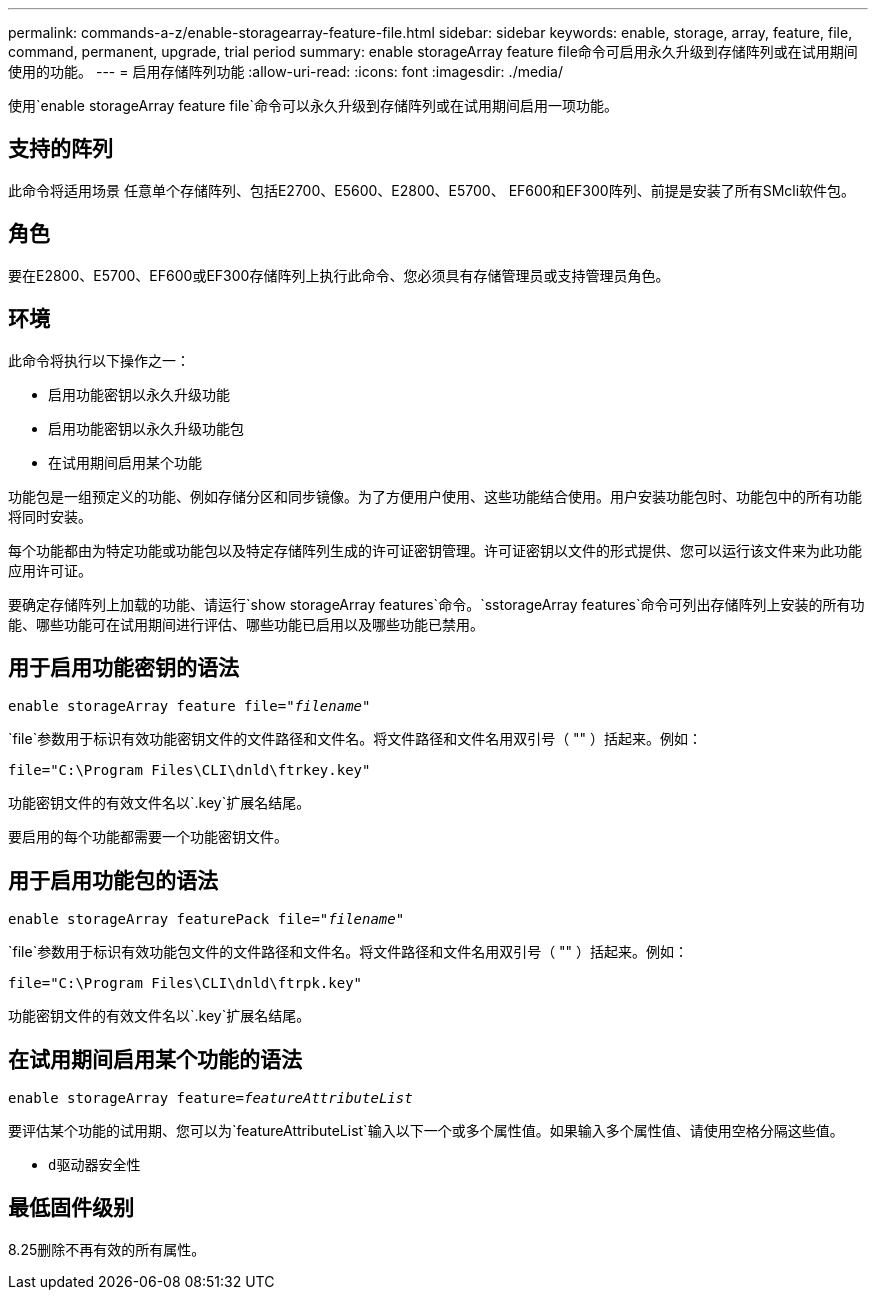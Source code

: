 ---
permalink: commands-a-z/enable-storagearray-feature-file.html 
sidebar: sidebar 
keywords: enable, storage, array, feature, file, command, permanent, upgrade, trial period 
summary: enable storageArray feature file命令可启用永久升级到存储阵列或在试用期间使用的功能。 
---
= 启用存储阵列功能
:allow-uri-read: 
:icons: font
:imagesdir: ./media/


[role="lead"]
使用`enable storageArray feature file`命令可以永久升级到存储阵列或在试用期间启用一项功能。



== 支持的阵列

此命令将适用场景 任意单个存储阵列、包括E2700、E5600、E2800、E5700、 EF600和EF300阵列、前提是安装了所有SMcli软件包。



== 角色

要在E2800、E5700、EF600或EF300存储阵列上执行此命令、您必须具有存储管理员或支持管理员角色。



== 环境

此命令将执行以下操作之一：

* 启用功能密钥以永久升级功能
* 启用功能密钥以永久升级功能包
* 在试用期间启用某个功能


功能包是一组预定义的功能、例如存储分区和同步镜像。为了方便用户使用、这些功能结合使用。用户安装功能包时、功能包中的所有功能将同时安装。

每个功能都由为特定功能或功能包以及特定存储阵列生成的许可证密钥管理。许可证密钥以文件的形式提供、您可以运行该文件来为此功能应用许可证。

要确定存储阵列上加载的功能、请运行`show storageArray features`命令。`sstorageArray features`命令可列出存储阵列上安装的所有功能、哪些功能可在试用期间进行评估、哪些功能已启用以及哪些功能已禁用。



== 用于启用功能密钥的语法

[listing, subs="+macros"]
----
pass:quotes[enable storageArray feature file="_filename_"]
----
`file`参数用于标识有效功能密钥文件的文件路径和文件名。将文件路径和文件名用双引号（ "" ）括起来。例如：

[listing]
----
file="C:\Program Files\CLI\dnld\ftrkey.key"
----
功能密钥文件的有效文件名以`.key`扩展名结尾。

要启用的每个功能都需要一个功能密钥文件。



== 用于启用功能包的语法

[listing, subs="+macros"]
----
pass:quotes[enable storageArray featurePack file="_filename_"]
----
`file`参数用于标识有效功能包文件的文件路径和文件名。将文件路径和文件名用双引号（ "" ）括起来。例如：

[listing]
----
file="C:\Program Files\CLI\dnld\ftrpk.key"
----
功能密钥文件的有效文件名以`.key`扩展名结尾。



== 在试用期间启用某个功能的语法

[listing, subs="+macros"]
----
pass:quotes[enable storageArray feature=_featureAttributeList_]
----
要评估某个功能的试用期、您可以为`featureAttributeList`输入以下一个或多个属性值。如果输入多个属性值、请使用空格分隔这些值。

* `d驱动器安全性`




== 最低固件级别

8.25删除不再有效的所有属性。
